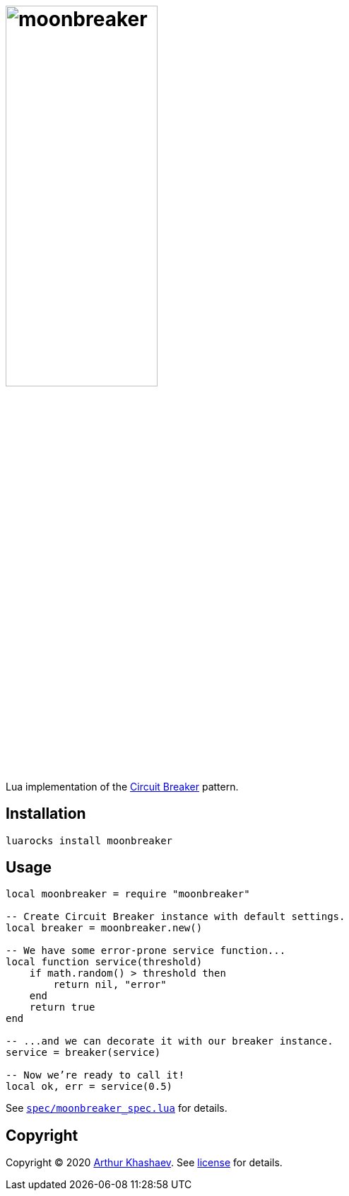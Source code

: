 = image:moonbreaker.svg[moonbreaker,width=50%]
:imagesdir: docs/images

Lua implementation of the https://martinfowler.com/bliki/CircuitBreaker.html[Circuit Breaker] pattern.

== Installation

----------------------------
luarocks install moonbreaker
----------------------------

== Usage

[source,lua]
-----------------------------------------
local moonbreaker = require "moonbreaker"

-- Create Circuit Breaker instance with default settings.
local breaker = moonbreaker.new()

-- We have some error-prone service function...
local function service(threshold)
    if math.random() > threshold then
        return nil, "error"
    end
    return true
end

-- ...and we can decorate it with our breaker instance.
service = breaker(service)

-- Now we’re ready to call it!
local ok, err = service(0.5)
-----------------------------------------

See link:spec/moonbreaker_spec.lua[`spec/moonbreaker_spec.lua`] for details.

== Copyright

Copyright © 2020 https://khashaev.ru[Arthur Khashaev]. See link:LICENSE.txt[license] for details.
